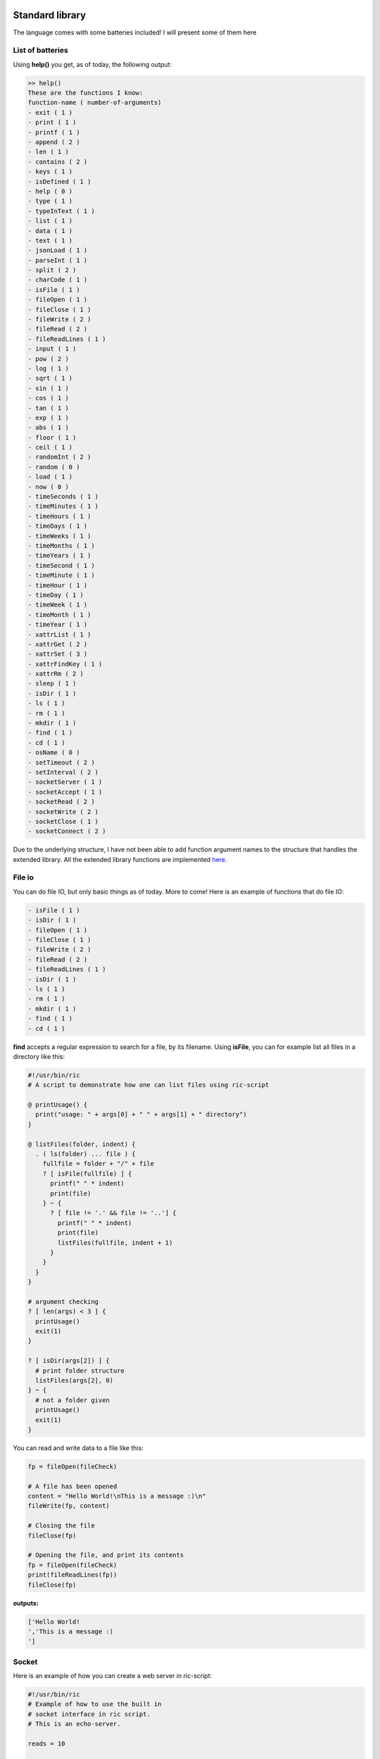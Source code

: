 .. image:: /images/icon_small.png
   :width: 30px
   :height: 30px
   :scale: 50 %
   :align: right

Standard library
================

The language comes with some batteries included!
I will present some of them here

List of batteries
~~~~~~~~~~~~~~~~~

Using **help()** you get, as of today, the following output:

.. code-block:: text

	>> help()
	These are the functions I know:
	function-name ( number-of-arguments)
	- exit ( 1 )
	- print ( 1 )
	- printf ( 1 )
	- append ( 2 )
	- len ( 1 )
	- contains ( 2 )
	- keys ( 1 )
	- isDefined ( 1 )
	- help ( 0 )
	- type ( 1 )
	- typeInText ( 1 )
	- list ( 1 )
	- data ( 1 )
	- text ( 1 )
	- jsonLoad ( 1 )
	- parseInt ( 1 )
	- split ( 2 )
	- charCode ( 1 )
	- isFile ( 1 )
	- fileOpen ( 1 )
	- fileClose ( 1 )
	- fileWrite ( 2 )
	- fileRead ( 2 )
	- fileReadLines ( 1 )
	- input ( 1 )
	- pow ( 2 )
	- log ( 1 )
	- sqrt ( 1 )
	- sin ( 1 )
	- cos ( 1 )
	- tan ( 1 )
	- exp ( 1 )
	- abs ( 1 )
	- floor ( 1 )
	- ceil ( 1 )
	- randomInt ( 2 )
	- random ( 0 )
	- load ( 1 )
	- now ( 0 )
	- timeSeconds ( 1 )
	- timeMinutes ( 1 )
	- timeHours ( 1 )
	- timeDays ( 1 )
	- timeWeeks ( 1 )
	- timeMonths ( 1 )
	- timeYears ( 1 )
	- timeSecond ( 1 )
	- timeMinute ( 1 )
	- timeHour ( 1 )
	- timeDay ( 1 )
	- timeWeek ( 1 )
	- timeMonth ( 1 )
	- timeYear ( 1 )
	- xattrList ( 1 )
	- xattrGet ( 2 )
	- xattrSet ( 3 )
	- xattrFindKey ( 1 )
	- xattrRm ( 2 )
	- sleep ( 1 )
	- isDir ( 1 )
	- ls ( 1 )
	- rm ( 1 )
	- mkdir ( 1 )
	- find ( 1 )
	- cd ( 1 )
	- osName ( 0 )
	- setTimeout ( 2 )
	- setInterval ( 2 )
	- socketServer ( 1 )
	- socketAccept ( 1 )
	- socketRead ( 2 )
	- socketWrite ( 2 )
	- socketClose ( 1 )
	- socketConnect ( 2 )


Due to the underlying structure, I have not been able to add function argument
names to the structure that handles the extended library.
All the extended library functions are implemented `here <https://github.com/Ricardicus/ric-script/tree/master/src/library>`_.

File io
~~~~~~~

You can do file IO, but only basic things as of today. More to come!
Here is an example of functions that do file IO:

.. code-block:: javascript

	- isFile ( 1 )
	- isDir ( 1 )
	- fileOpen ( 1 )
	- fileClose ( 1 )
	- fileWrite ( 2 )
	- fileRead ( 2 )
	- fileReadLines ( 1 )
	- isDir ( 1 )
	- ls ( 1 )
	- rm ( 1 )
	- mkdir ( 1 )
	- find ( 1 )
	- cd ( 1 )

**find** accepts a regular expression to search for a file, by its filename.
Using **isFile**, you can for example list all files in a directory like
this:

.. code-block:: javascript

	#!/usr/bin/ric
	# A script to demonstrate how one can list files using ric-script

	@ printUsage() {
	  print("usage: " + args[0] + " " + args[1] + " directory")
	}

	@ listFiles(folder, indent) {
	  . ( ls(folder) ... file ) {
	    fullfile = folder + "/" + file
	    ? [ isFile(fullfile) ] {
	      printf(" " * indent)
	      print(file)
	    } ~ {
	      ? [ file != '.' && file != '..'] {
	        printf(" " * indent)
	        print(file)
	        listFiles(fullfile, indent + 1)
	      }
	    }
	  }
	}

	# argument checking
	? [ len(args) < 3 ] {
	  printUsage()
	  exit(1)
	}

	? [ isDir(args[2]) ] {
	  # print folder structure
	  listFiles(args[2], 0)
	} ~ {
	  # not a folder given
	  printUsage()
	  exit(1)
	}

You can read and write data to a file like this:

.. code-block:: javascript

	fp = fileOpen(fileCheck)

	# A file has been opened
	content = "Hello World!\nThis is a message :)\n"
	fileWrite(fp, content)
	
	# Closing the file
	fileClose(fp)
	
	# Opening the file, and print its contents
	fp = fileOpen(fileCheck)
	print(fileReadLines(fp))
	fileClose(fp)

**outputs:**

.. code-block:: bash

	['Hello World!
	','This is a message :)
	']

Socket
~~~~~~

Here is an example of how you can create a web server in ric-script:

.. code-block:: bash

	#!/usr/bin/ric
	# Example of how to use the built in
	# socket interface in ric script.
	# This is an echo-server.

	reads = 10

	@ usage () {
	  print("usage: " + args[0] + " " + args[1] + " port")
	  exit(1) 
	}

	? [ len(args) < 3 ] {
	  usage()
	}

	s = socketServer(args[2])
	? [ s < 0 ] {
	  print("Failed to create the socket, sorry..")
	  exit(1)
	}

	i = 0
	. [ i < reads ] {
	  t = socketAccept(s)
	  ? [ t > 0 ] {
	    in = socketRead(t, 50)
	    print("read " + len(in) + " bytes: " + in)
	    socketWrite(t, in)
	    socketClose(t)
	  }
	  i += 1
	  @
	}

	socketClose(s)

Here is an example of how you can create a client in ric-script:

.. code-block:: bash

	#!/usr/bin/ric
	# Example of how to use the built in
	# socket interface in ric script.
	# This is a client program.

	sends = 10

	@ usage () {
	  print("usage: " + args[0] + " " + args[1] + " host port content-to-write")
	  exit(1) 
	}

	? [ len(args) < 5 ] {
	  usage()
	}

	i = 0
	. [ i < sends ] {
	  print("Opening connection to host: " + args[2] + ":" + args[3])
	  s = socketConnect(args[2], args[3])
	  ? [ s < 0 ] {
	    print("Failed to create the socket, sorry.. error code: " + s)
	    exit(1)
	  }

	  t = socketWrite(s, args[4])
	  ? [ t > 0 ] {
	    in = socketRead(s, 50)
	    print("read " + len(in) + " bytes: " + in)
	  } ~ {
	    print("Failed to write to host...")
	  }
	  socketClose(s)
	  sleep(1)
	  i = i + i
	  @
	}

Math
~~~~

You got some math functions at hand and they accept both integers and doubles.


.. code-block:: bash

	- pow ( 2 )
	- log ( 1 )
	- sqrt ( 1 )
	- sin ( 1 )
	- cos ( 1 )
	- tan ( 1 )
	- exp ( 1 )
	- abs ( 1 )
	- floor ( 1 )
	- ceil ( 1 )

Extended File Attributes (xattr)
~~~~~~~~~~~~~~~~~~~~~~~~~~~~~~~~

On POSIX systems, let's say not Windows, you can get and set extended file attributes.

.. code-block:: bash

	- xattrList ( 1 )
	- xattrGet ( 2 )
	- xattrSet ( 3 )
	- xattrFindKey ( 1 )
	- xattrRm ( 2 )

**xattrFindKey** accepts a regular expression of a x-attribute key, and finds
a file that has that key.

Here is an example of how to set, get and list x-attributes in ric-script:

.. code-block:: javascript

	file = "requirements.txt"
	s = xattrList(file)
	print("xattr's of '" + file + "':")
	print(s)

	print("Setting some xattributes")

	xattrSet(file, "user.owner", "Rickard")
	xattrSet(file, "user.master", "Rickard of course")

	print("xattr's of '" + file + "' and values:")
	s = xattrList(file)
	i = 0
	. [ i < len(s) ] {
	  val = xattrGet(file, s[i])
	  print("    - '" + s[i] + "': '" + val + "'")
	  i += 1
	  @
	}

	print("Searching for user.* keyed files")
	s = xattrFindKey("user\.*")
	i = 0
	. [ i < len(s) ] {
	  print(s[i])
	  i += 1
	  @
	}

	print("Removing xattributes I just set")
	s = xattrList(file)
	i = 0
	. [ i < len(s) ] {
	  xattrRm(file, s[i])
	  i += 1
	  @
	}

	s = xattrList(file)
	print("xattr's of '" + file + "':")
	print(s)

**outputs**:

.. code-block:: bash

	xattr's of 'requirements.txt':
	[]
	Setting some xattributes
	xattr's of 'requirements.txt' and values:
	    - 'user.owner': 'Rickard'
	    - 'user.master': 'Rickard of course'
	Searching for user.* keyed files
	./requirements.txt
	Removing xattributes I just set
	xattr's of 'requirements.txt':
	[]

This was at least what I got on my system. Who knows what x-attrs you have on yours :)

Time
~~~~

I have added support for handling time-values.
The main point of entry is **now**:


.. code-block:: bash

	- now ( 0 )
	- timeSeconds ( 1 )
	- timeMinutes ( 1 )
	- timeHours ( 1 )
	- timeDays ( 1 )
	- timeWeeks ( 1 )
	- timeMonths ( 1 )
	- timeYears ( 1 )
	- timeSecond ( 1 )
	- timeMinute ( 1 )
	- timeHour ( 1 )
	- timeDay ( 1 )
	- timeWeek ( 1 )
	- timeMonth ( 1 )
	- timeYear ( 1 )

The functions are made to extract values from a given moment.
I have not done so much work in this area, it would be nice
with a function that creates a 'date-time' object based on input.
Feel free to contribute!

Threads
~~~~~~~

Inspired by Javascript, you can create new contexts with the functions


.. code-block:: bash

	- setTimeout ( 2 )
	- setInterval ( 2 )
	- sleep ( 1 )

Here is an example of how they can be used, for demonstration:

.. code-block:: javascript

	#!/usr/bin/ric
	# This program shows how you can create
	# different types of thread contexts in
	# ricscript. It is inspired by Javascript.
	# You can do function calls by timeouts
	# over intervals.
	# The interval thread stops if the function
	# returns a non-zero value.
	a = 1

	@ iterate () {
	  ? [ a > 10 ] {
	    -> 1
	  }
	  a += 1
	}

	@ end () {
	  print("Hi, the shared variable now holds value: " + a)
	}

	print("Hi I am gonna start some threads...")
	print("I have set a variable, named 'a', to: " + a)
	print("In 10 seconds, I will read its value again.")
	print("By the time, a thread running with an interval")
	print("will increment this variables value with each iteration.")
	print("Let's begin...")

	setTimeout(end, 10)
	setInterval(iterate, 1)

	print("I have now launched the threads!")
	print("They are running in a separate context.")
	print("I will return with an update...")
	print("...")

**outputs**

.. code-block:: bash

	Hi I am gonna start some threads...
	I have set a variable, named 'a', to: 1
	In 10 seconds, I will read its value again.
	By the time, a thread running with an interval
	will increment this variables value with each iteration.
	Let's begin...
	I have now launched the threads!
	They are running in a separate context.
	I will return with an update...
	...
	Hi, the shared variable now holds value: 10

